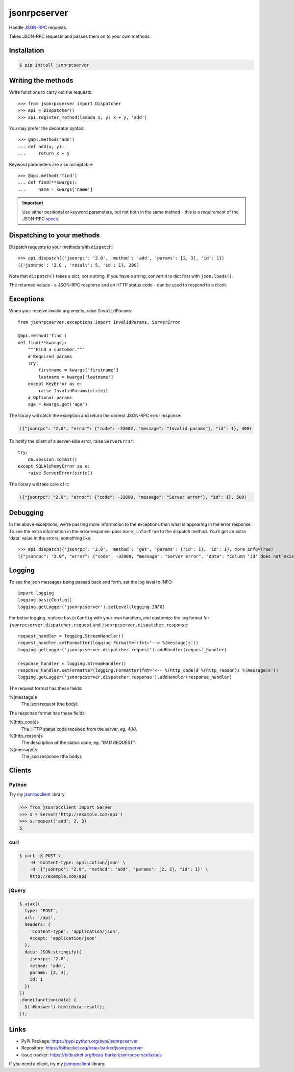 jsonrpcserver
*************

Handle `JSON-RPC <http://www.jsonrpc.org/>`_ requests.

Takes JSON-RPC requests and passes them on to your own methods.

Installation
============

.. code-block:: sh

    $ pip install jsonrpcserver

Writing the methods
===================

Write functions to carry out the requests::

    >>> from jsonrpcserver import Dispatcher
    >>> api = Dispatcher()
    >>> api.register_method(lambda x, y: x + y, 'add')

You may prefer the decorator syntax::

    >>> @api.method('add')
    ... def add(x, y):
    ...     return x + y

Keyword parameters are also acceptable::

    >>> @api.method('find')
    ... def find(**kwargs):
    ...     name = kwargs['name']

.. important::

    Use either positional or keyword parameters, but not both in the same
    method - this is a requirement of the JSON-RPC `specs
    <http://www.jsonrpc.org/specification#parameter_structures>`_.

Dispatching to your methods
===========================

Dispatch requests to your methods with ``dispatch``::

    >>> api.dispatch({'jsonrpc': '2.0', 'method': 'add', 'params': [2, 3], 'id': 1})
    ({'jsonrpc': '2.0', 'result': 5, 'id': 1}, 200)

Note that ``dispatch()`` takes a *dict*, not a string. If you have a string,
convert it to dict first with ``json.loads()``.

The returned values - a JSON-RPC response and an HTTP status code - can be
used to respond to a client.

Exceptions
==========

When your receive invalid arguments, raise ``InvalidParams``::

    from jsonrpcserver.exceptions import InvalidParams, ServerError

    @api.method('find')
    def find(**kwargs):
        """Find a customer."""
        # Required params
        try:
            firstname = kwargs['firstname']
            lastname = kwargs['lastname']
        except KeyError as e:
            raise InvalidParams(str(e))
        # Optional params
        age = kwargs.get('age')

The library will catch the exception and return the correct JSON-RPC error
response:

.. code-block:: javascript

    ({"jsonrpc": "2.0", "error": {"code": -32602, "message": "Invalid params"}, "id": 1}, 400)

To notify the client of a server-side error, raise ``ServerError``::

    try:
        db.session.commit()
    except SQLAlchemyError as e:
        raise ServerError(str(e))

The library will take care of it:

.. code-block:: javascript

    ({"jsonrpc": "2.0", "error": {"code": -32000, "message": "Server error"}, "id": 1}, 500)

Debugging
=========

In the above exceptions, we're passing more information to the exceptions than
what is appearing in the error response. To see the extra information in the
error response, pass ``more_info=True`` to the dispatch method. You'll get an
extra 'data' value in the errors, something like::

    >>> api.dispatch({'jsonrpc': '2.0', 'method': 'get', 'params': {'id': 1}, 'id': 1}, more_info=True)
    ({"jsonrpc": "2.0", "error": {"code": -32000, "message": "Server error", "data": "Column 'id' does not exist"}, "id": 1}, 500)

Logging
=======

To see the json messages being passed back and forth, set the log level to
INFO::

    import logging
    logging.basicConfig()
    logging.getLogger('jsonrpcserver').setLevel(logging.INFO)

For better logging, replace ``basicConfig`` with your own handlers, and
customize the log format for ``jsonrpcserver.dispatcher.request`` and
``jsonrpcserver.dispatcher.response``::

    request_handler = logging.StreamHandler()
    request_handler.setFormatter(logging.Formatter(fmt='--> %(message)s'))
    logging.getLogger('jsonrpcserver.dispatcher.request').addHandler(request_handler)

    response_handler = logging.StreamHandler()
    response_handler.setFormatter(logging.Formatter(fmt='<-- %(http_code)d %(http_reason)s %(message)s'))
    logging.getLogger('jsonrpcserver.dispatcher.response').addHandler(response_handler)

The request format has these fields:

%(message)s
    The json request (the body).

The response format has these fields:

%(http_code)s
    The HTTP status code received from the server, eg. *400*.

%(http_reason)s
    The description of the status code, eg. *"BAD REQUEST"*.

%(message)s
    The json response (the body).


Clients
=======

Python
------

Try my `jsonrpcclient <https://jsonrpcclient.readthedocs.org/>`_ library.

.. sourcecode:: python

    >>> from jsonrpcclient import Server
    >>> s = Server('http://example.com/api')
    >>> s.request('add', 2, 3)
    5

curl
----

.. code-block:: sh

    $ curl -X POST \
        -H 'Content-type: application/json' \
        -d '{"jsonrpc": "2.0", "method": "add", "params": [2, 3], "id": 1}' \
        http://example.com/api

jQuery
------

.. code-block:: javascript

  $.ajax({
    type: 'POST',
    url: '/api',
    headers: {
      'Content-Type': 'application/json',
      Accept: 'application/json'
    },
    data: JSON.stringify({
      jsonrpc: '2.0',
      method: 'add',
      params: [2, 3],
      id: 1
    })
  })
  .done(function(data) {
    $('#answer').html(data.result);
  });

Links
=====

- PyPi Package: https://pypi.python.org/pypi/jsonrpcserver
- Repository: https://bitbucket.org/beau-barker/jsonrpcserver
- Issue tracker: https://bitbucket.org/beau-barker/jsonrpcserver/issues

If you need a client, try my `jsonrpcclient
<https://jsonrpcclient.readthedocs.org/>`_ library.
